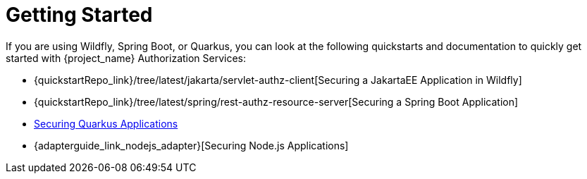 [[_getting_started_overview]]
= Getting Started

If you are using Wildfly, Spring Boot, or Quarkus, you can look at the following quickstarts and documentation to quickly
get started with {project_name} Authorization Services:

* {quickstartRepo_link}/tree/latest/jakarta/servlet-authz-client[Securing a JakartaEE Application in Wildfly]
* {quickstartRepo_link}/tree/latest/spring/rest-authz-resource-server[Securing a Spring Boot Application]
* link:https://quarkus.io/guides/security-keycloak-authorization[Securing Quarkus Applications]
* {adapterguide_link_nodejs_adapter}[Securing Node.js Applications]